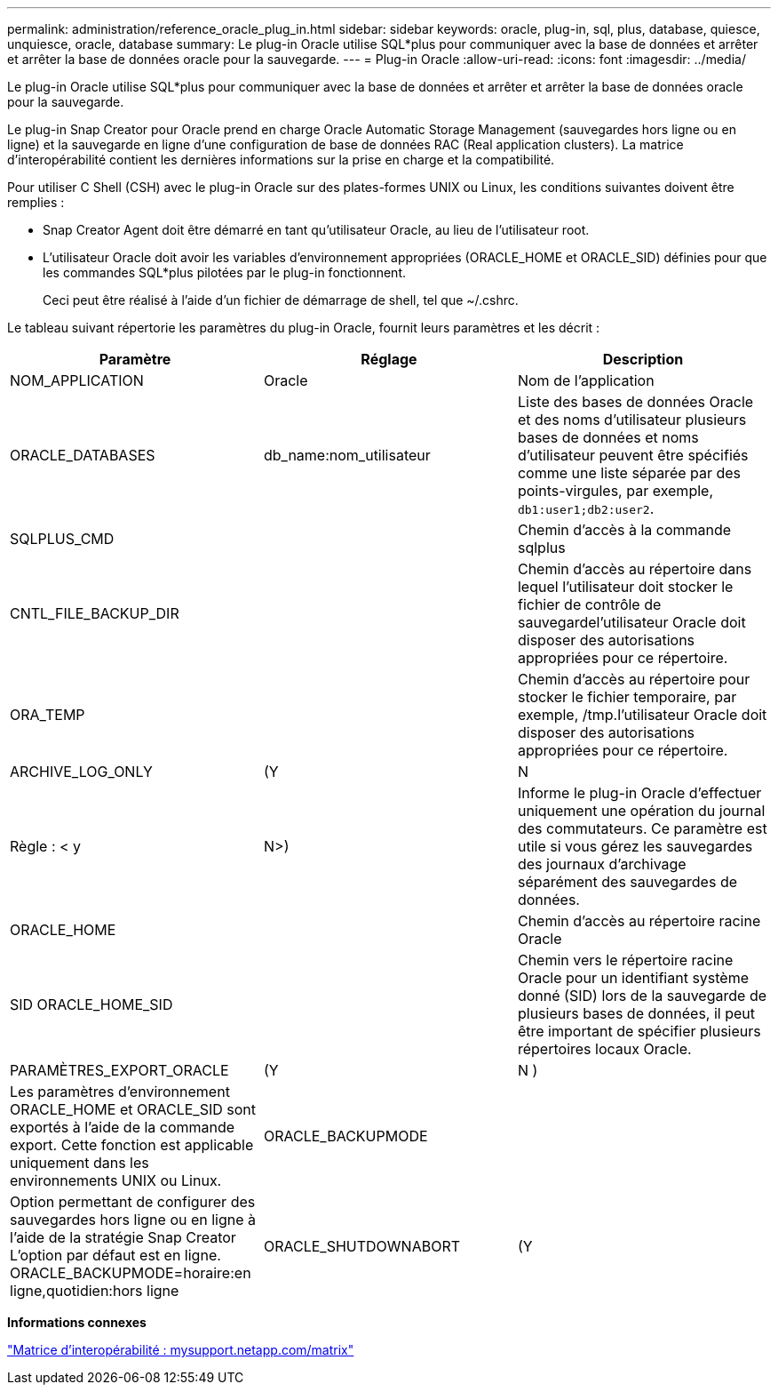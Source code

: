 ---
permalink: administration/reference_oracle_plug_in.html 
sidebar: sidebar 
keywords: oracle, plug-in, sql, plus, database, quiesce, unquiesce, oracle, database 
summary: Le plug-in Oracle utilise SQL*plus pour communiquer avec la base de données et arrêter et arrêter la base de données oracle pour la sauvegarde. 
---
= Plug-in Oracle
:allow-uri-read: 
:icons: font
:imagesdir: ../media/


[role="lead"]
Le plug-in Oracle utilise SQL*plus pour communiquer avec la base de données et arrêter et arrêter la base de données oracle pour la sauvegarde.

Le plug-in Snap Creator pour Oracle prend en charge Oracle Automatic Storage Management (sauvegardes hors ligne ou en ligne) et la sauvegarde en ligne d'une configuration de base de données RAC (Real application clusters). La matrice d'interopérabilité contient les dernières informations sur la prise en charge et la compatibilité.

Pour utiliser C Shell (CSH) avec le plug-in Oracle sur des plates-formes UNIX ou Linux, les conditions suivantes doivent être remplies :

* Snap Creator Agent doit être démarré en tant qu'utilisateur Oracle, au lieu de l'utilisateur root.
* L'utilisateur Oracle doit avoir les variables d'environnement appropriées (ORACLE_HOME et ORACLE_SID) définies pour que les commandes SQL*plus pilotées par le plug-in fonctionnent.
+
Ceci peut être réalisé à l'aide d'un fichier de démarrage de shell, tel que ~/.cshrc.



Le tableau suivant répertorie les paramètres du plug-in Oracle, fournit leurs paramètres et les décrit :

|===
| Paramètre | Réglage | Description 


 a| 
NOM_APPLICATION
 a| 
Oracle
 a| 
Nom de l'application



 a| 
ORACLE_DATABASES
 a| 
db_name:nom_utilisateur
 a| 
Liste des bases de données Oracle et des noms d'utilisateur plusieurs bases de données et noms d'utilisateur peuvent être spécifiés comme une liste séparée par des points-virgules, par exemple, `db1:user1;db2:user2`.



 a| 
SQLPLUS_CMD
 a| 
 a| 
Chemin d'accès à la commande sqlplus



 a| 
CNTL_FILE_BACKUP_DIR
 a| 
 a| 
Chemin d'accès au répertoire dans lequel l'utilisateur doit stocker le fichier de contrôle de sauvegardel'utilisateur Oracle doit disposer des autorisations appropriées pour ce répertoire.



 a| 
ORA_TEMP
 a| 
 a| 
Chemin d'accès au répertoire pour stocker le fichier temporaire, par exemple, /tmp.l'utilisateur Oracle doit disposer des autorisations appropriées pour ce répertoire.



 a| 
ARCHIVE_LOG_ONLY
 a| 
(Y
| N 


| Règle : < y | N>)  a| 
Informe le plug-in Oracle d'effectuer uniquement une opération du journal des commutateurs. Ce paramètre est utile si vous gérez les sauvegardes des journaux d'archivage séparément des sauvegardes de données.



 a| 
ORACLE_HOME
 a| 
 a| 
Chemin d'accès au répertoire racine Oracle



 a| 
SID ORACLE_HOME_SID
 a| 
 a| 
Chemin vers le répertoire racine Oracle pour un identifiant système donné (SID) lors de la sauvegarde de plusieurs bases de données, il peut être important de spécifier plusieurs répertoires locaux Oracle.



 a| 
PARAMÈTRES_EXPORT_ORACLE
 a| 
(Y
| N ) 


 a| 
Les paramètres d'environnement ORACLE_HOME et ORACLE_SID sont exportés à l'aide de la commande export. Cette fonction est applicable uniquement dans les environnements UNIX ou Linux.
 a| 
ORACLE_BACKUPMODE
 a| 



 a| 
Option permettant de configurer des sauvegardes hors ligne ou en ligne à l'aide de la stratégie Snap Creator L'option par défaut est en ligne. ORACLE_BACKUPMODE=horaire:en ligne,quotidien:hors ligne
 a| 
ORACLE_SHUTDOWNABORT
 a| 
(Y

|===
*Informations connexes*

http://mysupport.netapp.com/matrix["Matrice d'interopérabilité : mysupport.netapp.com/matrix"]
